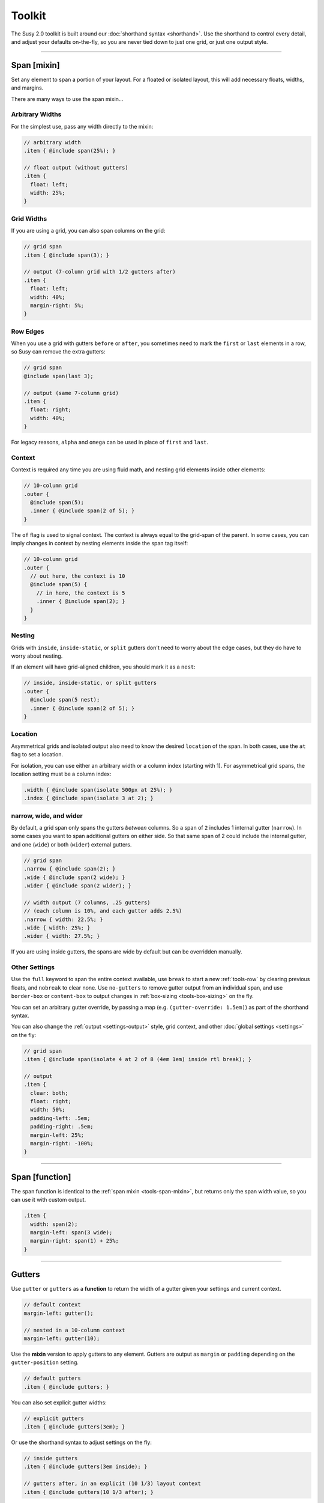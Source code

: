 Toolkit
=======

The Susy 2.0 toolkit is built around
our :doc:`shorthand syntax <shorthand>`.
Use the shorthand to control every detail,
and adjust your defaults on-the-fly,
so you are never tied down to just one grid,
or just one output style.

-------------------------------------------------------------------------

.. _tools-span-mixin:

Span [mixin]
------------

Set any element to span a portion of your layout.
For a floated or isolated layout,
this will add necessary floats, widths, and margins.

.. describe:: mixin

  :format: ``span($span) { @content }``
  :$span: :ref:`\<span\> <shorthand-span>`
  :@content: Sass content block

There are many ways to use the span mixin...


.. _tools-span-width:

Arbitrary Widths
~~~~~~~~~~~~~~~~

For the simplest use,
pass any width directly to the mixin:

.. code-block:: scss

  // arbitrary width
  .item { @include span(25%); }

  // float output (without gutters)
  .item {
    float: left;
    width: 25%;
  }


.. _tools-span-span:

Grid Widths
~~~~~~~~~~~

If you are using a grid,
you can also span columns on the grid:

.. code-block:: scss

  // grid span
  .item { @include span(3); }

  // output (7-column grid with 1/2 gutters after)
  .item {
    float: left;
    width: 40%;
    margin-right: 5%;
  }


.. _tools-span-edge:

Row Edges
~~~~~~~~~

When you use a grid with gutters ``before`` or ``after``,
you sometimes need to mark the ``first`` or ``last``
elements in a row,
so Susy can remove the extra gutters:

.. code-block:: scss

  // grid span
  @include span(last 3);

  // output (same 7-column grid)
  .item {
    float: right;
    width: 40%;
  }

For legacy reasons,
``alpha`` and ``omega`` can be used
in place of ``first`` and ``last``.


.. _tools-span-context:

Context
~~~~~~~

Context is required any time you are using fluid math,
and nesting grid elements inside other elements:

.. code-block:: scss

  // 10-column grid
  .outer {
    @include span(5);
    .inner { @include span(2 of 5); }
  }

The ``of`` flag is used to signal context.
The context is always equal to the grid-span of the parent.
In some cases, you can imply changes in context
by nesting elements inside the span tag itself:

.. code-block:: scss

  // 10-column grid
  .outer {
    // out here, the context is 10
    @include span(5) {
      // in here, the context is 5
      .inner { @include span(2); }
    }
  }


.. _tools-span-nesting:

Nesting
~~~~~~~

Grids with ``inside``, ``inside-static``, or ``split`` gutters
don't need to worry about the edge cases,
but they do have to worry about nesting.

If an element will have grid-aligned children,
you should mark it as a ``nest``:

.. code-block:: scss

  // inside, inside-static, or split gutters
  .outer {
    @include span(5 nest);
    .inner { @include span(2 of 5); }
  }


.. _tools-span-location:

Location
~~~~~~~~

Asymmetrical grids and isolated output
also need to know the desired ``location`` of the span.
In both cases,
use the ``at`` flag to set a location.

For isolation,
you can use either an arbitrary width
or a column index (starting with 1).
For asymmetrical grid spans,
the location setting must be a column index:

.. code-block:: scss

  .width { @include span(isolate 500px at 25%); }
  .index { @include span(isolate 3 at 2); }


.. _tools-span-spread:

narrow, wide, and wider
~~~~~~~~~~~~~~~~~~~~~~~

By default,
a grid span only spans the gutters *between* columns.
So a span of ``2`` includes 1 internal gutter (``narrow``).
In some cases you want to span additional gutters on either side.
So that same span of 2
could include the internal gutter,
and one (``wide``) or both (``wider``) external gutters.

.. code-block:: scss

  // grid span
  .narrow { @include span(2); }
  .wide { @include span(2 wide); }
  .wider { @include span(2 wider); }

  // width output (7 columns, .25 gutters)
  // (each column is 10%, and each gutter adds 2.5%)
  .narrow { width: 22.5%; }
  .wide { width: 25%; }
  .wider { width: 27.5%; }

If you are using inside gutters,
the spans are wide by default
but can be overridden manually.


.. _tools-span-other:

Other Settings
~~~~~~~~~~~~~~

Use the ``full`` keyword
to span the entire context available,
use ``break`` to start a new :ref:`tools-row`
by clearing previous floats,
and ``nobreak`` to clear none.
Use ``no-gutters``
to remove gutter output from an individual span,
and use ``border-box`` or ``content-box``
to output changes in :ref:`box-sizing <tools-box-sizing>`
on the fly.

You can set an arbitrary gutter override,
by passing a map (e.g. ``(gutter-override: 1.5em)``)
as part of the shorthand syntax.

You can also change the :ref:`output <settings-output>` style,
grid context,
and other :doc:`global settings <settings>` on the fly:

.. code-block:: scss

  // grid span
  .item { @include span(isolate 4 at 2 of 8 (4em 1em) inside rtl break); }

  // output
  .item {
    clear: both;
    float: right;
    width: 50%;
    padding-left: .5em;
    padding-right: .5em;
    margin-left: 25%;
    margin-right: -100%;
  }


-------------------------------------------------------------------------

.. _tools-span-function:

Span [function]
---------------

The span function is identical to the
:ref:`span mixin <tools-span-mixin>`,
but returns only the span width value,
so you can use it with custom output.

.. describe:: function

  :format: ``span($span)``
  :$span: :ref:`\<span\> <shorthand-span>`

.. code-block:: scss

  .item {
    width: span(2);
    margin-left: span(3 wide);
    margin-right: span(1) + 25%;
  }


-------------------------------------------------------------------------

.. _tools-gutter:

Gutters
-------

.. describe:: function/mixin

  :format: ``gutters($span)``
  :alternate: ``gutter($span)``
  :$span: :ref:`\<span\> <shorthand-span>`

Use ``gutter`` or ``gutters``
as a **function** to return the width of a gutter
given your settings and current context.

.. code-block:: scss

  // default context
  margin-left: gutter();

  // nested in a 10-column context
  margin-left: gutter(10);

Use the **mixin** version
to apply gutters to any element.
Gutters are output
as ``margin`` or ``padding``
depending on the ``gutter-position`` setting.

.. code-block:: scss

  // default gutters
  .item { @include gutters; }

You can also set explicit gutter widths:

.. code-block:: scss

  // explicit gutters
  .item { @include gutters(3em); }

Or use the shorthand syntax
to adjust settings on the fly:

.. code-block:: scss

  // inside gutters
  .item { @include gutters(3em inside); }

  // gutters after, in an explicit (10 1/3) layout context
  .item { @include gutters(10 1/3 after); }


-------------------------------------------------------------------------

.. _tools-container:

Container
---------

.. describe:: function/mixin

  :format: ``container($layout)``
  :$layout: :ref:`\<layout\> <shorthand-layout>`

Use the ``container`` **function**
to return a container-width based on an optional layout argument,
or your global settings.

.. code-block:: scss

  // global settings
  width: container();

  // 12-column grid
  $large-breakpoint: container(12);

Use the **mixin** to
apply container settings to an element directly.

.. code-block:: scss

  body {
    @include container(12 center static);
  }


-------------------------------------------------------------------------

.. _tools-nested:

Nested Context
--------------

.. describe:: function/mixin

  :function: ``nested($span)``
  :mixin: ``nested($span) { @content }``
  :$span: :ref:`\<span\> <shorthand-span>`
  :@content: Sass content block

Sass is not aware of the :abbr:`DOM (Document Object Model)`,
or the specific markup of your site,
so Susy mixins don't know about any ancestor/child relationships.
If your container creates a grid context
that is different from the default,
you will need to pass that new context explicitly to nested elements.

You can pass that context along with the shorthand syntax.

.. code-block:: scss

  body { @include container(8); }
  .span { @include span(3 of 8); }

But that gets repetative if you have large blocks of code
using a given context.
The ``nested`` **mixin** provides a shortcut
to change the default context for a section of code.

.. code-block:: scss

  @include nested(8) {
    .span { @include span(3); }
  }

Context is a bit more complex
when you are using asymmetrical grids,
because we need to know
not just *how many* columns,
but *which* columns are available.

.. code-block:: scss

  .outer {
    @include span(3 of (1 2 3 2 1) at 2);

    // context is now (2 3 2)...
    .inner { @include span(2 of (2 3 2) at 1); }
  }

The ``nested`` **function** can help you
manage context more easily,
without having to calculate it yourself.

.. code-block:: scss

  $grid: (1 2 3 2 1);

  .outer {
    @include span(3 of $grid at 2);

    $context: nested(3 of $grid at 2);
    .inner { @include span(2 of $context at 1); }
  }


-------------------------------------------------------------------------

.. _tools-box-sizing:

Global Box Sizing
-----------------

Set the ``box-sizing`` on a `global`_ selector,
and set the :ref:`global-box-sizing <settings-global-box-sizing>`
to match.

.. describe:: mixin

  :format: ``global-box-sizing($box)``
  :shortcut: ``border-box-sizing()``
  :$box: ``content-box`` | ``border-box``

You can pass a ``box-sizing`` argument
to the ``span`` mixin
as part of the shorthand syntax,
and Susy will set the element's box-sizing to match.

.. code-block:: scss

  // input
  .item { @include span(25em border-box); }

  // sample output (depending on settings)
  .item {
    float: left;
    width: 25em;
    box-sizing: border-box;
  }

We highly recommend using
a `global`_ ``border-box`` setting,
especially if you are using inside gutters
of any kind.

.. code-block:: scss

  // the basics...
  * { box-sizing: border-box; }

Susy needs to know what box model you are using,
so the best approach is to set global box sizing
using one of Susy's shortcuts.

.. code-block:: scss

  // the flexible version:
  @include global-box-sizing(border-box);

  // the shortcut:
  @include border-box-sizing;

If you want to change the global box-sizing by hand,
or it has already been changed by another library,
update the
:ref:`global-box-sizing <settings-global-box-sizing>` setting
to let Susy know.

If you need to supprot IE6/7,
there is a simple `polyfill`_
to make it work.

.. _global: http://www.paulirish.com/2012/box-sizing-border-box-ftw/
.. _polyfill: https://github.com/Schepp/box-sizing-polyfill


-------------------------------------------------------------------------

.. _tools-row:

Rows & Edges
------------

Floated layouts sometimes require
help maintaining rows and edges.


-------------------------------------------------------------------------

.. _tools-row-break:

Break
~~~~~

.. describe:: mixin

  :format: ``break()``
  :reset: ``nobreak()``
  :keywords: ``break`` | ``nobreak``

To create a new row,
you need to clear all previous floats.
This can usually be done using keywords
with the :ref:`span mixin <tools-span-edge>`.
When you need to apply a row-break on it's own,
we have a ``break`` mixin.

.. code-block:: scss

  .new-line { @include break; }

If you ever need to override that,
you can use ``nobreak``
to set ``clear: none;``.

.. code-block:: scss

  .no-new-line { @include nobreak; }

Both ``break`` and ``nobreak``
can also be used as keywords
with the :ref:`span mixin <tools-span-mixin>`.


-------------------------------------------------------------------------

.. _tools-row-first:

First
~~~~~

.. describe:: mixin

  :format: ``first($context)``
  :alternate: ``alpha($context)``
  :$context: :ref:`\<layout\> <shorthand-layout>`

.. note::

  Only useful when
  :ref:`gutter-position <settings-gutter-position>`
  is set to ``before``.

When :ref:`gutter-position <settings-gutter-position>`
is set to ``before``
we need to remove the gutter
from the first element in every row.
This can often be solved
using a keyword in the :ref:`span mixin <tools-span-edge>`.
Sometimes you need to set an item as ``first``
outside the span mixin.

.. code-block:: scss

  .first { @include first; }

We also support an ``alpha`` mixin
with the same syntax and output.

Both ``first`` and ``alpha``
can also be used as keywords
with the :ref:`span mixin <tools-span-mixin>`.


-------------------------------------------------------------------------

.. _tools-row-last:

Last
~~~~

.. describe:: mixin

  :format: ``last($context)``
  :alternate: ``omega($context)``
  :$context: :ref:`\<layout\> <shorthand-layout>`

.. note::

  Only required when
  :ref:`gutter-position <settings-gutter-position>`
  is set to ``after``,
  but can be useful in any context
  to help with sub-pixel rounding issues.

When :ref:`gutter-position <settings-gutter-position>`
is set to ``after``
we need to remove the gutter
from the last element in every row,
and :ref:`optionally float in the opposite direction <settings-last-flow>`.
This can often be solved
using a keyword in the :ref:`span mixin <tools-span-edge>`.
Sometimes you need to set an item as ``last``
outside the span mixin.

.. code-block:: scss

  .last { @include last; }

We also support an ``omega`` mixin
with the same syntax and output.

Both ``last`` and ``omega``
can also be used as keywords
with the :ref:`span mixin <tools-span-mixin>`.


-------------------------------------------------------------------------

.. _tools-row-full:

Full
~~~~

.. describe:: mixin

  :format: ``full($context)``
  :$context: :ref:`\<layout\> <shorthand-layout>`

This is a shortcut for
``span(full)``,
used to create elements
that span their entire context.

.. code-block:: scss

  .last { @include full; }

``full`` can also be used as a keyword
with the :ref:`span mixin <tools-span-mixin>`.


-------------------------------------------------------------------------

.. _tools-margin:

Margins
-------

Shortcut mixins
for applying left/right margins.


-------------------------------------------------------------------------

.. _tools-margin-pre:

Pre
~~~

.. describe:: mixin

  :format: ``pre($span)``
  :alternate: ``push($span)``
  :$span: :ref:`\<span\> <shorthand-span>`

Add margins before an element,
depending on the :ref:`flow <settings-flow>` direction.

.. code-block:: scss

  .example1 { @include pre(25%); }
  .example2 { @include push(2 of 7); }


-------------------------------------------------------------------------

.. _tools-margin-post:

Post
~~~~

.. describe:: mixin

  :format: ``post($span)``
  :$span: :ref:`\<span\> <shorthand-span>`

Add margins after an element,
depending on the :ref:`flow <settings-flow>` direction.

.. code-block:: scss

  .example1 { @include post(25%); }
  .example2 { @include post(2 of 7); }


-------------------------------------------------------------------------

.. _tools-margin-pull:

Pull
~~~~

.. describe:: mixin

  :format: ``pull($span)``
  :$span: :ref:`\<span\> <shorthand-span>`

Add negative margins before an element,
pulling it against the direction of :ref:`flow <settings-flow>`.

.. code-block:: scss

  .example1 { @include pull(25%); }
  .example2 { @include pull(2 of 7); }


-------------------------------------------------------------------------

.. _tools-margin-squish:

Squish
~~~~~~

.. describe:: mixin

  :format: ``squish($pre [, $post])``
  :$pre: :ref:`\<span\> <shorthand-span>`
  :$post: [optional] :ref:`\<span\> <shorthand-span>`

Shortcut for adding both :ref:`pre <tools-margin-pre>`
and :ref:`post <tools-margin-post>` margins
to the same element.

.. code-block:: scss

  // equal pre and post
  .example1 { @include squish(25%); }

  // distinct pre and post
  .example2 { @include squish(1, 3); }

When they share identical context,
you can pass ``pre`` and ``post`` spans
in the same argument.
This is often the case,
and saves you from repeating yourself.

.. code-block:: scss

  // shared context
  .shared {
    @include squish(1 3 of 12 no-gutters);
  }

  // distinct context
  .distinct {
    @include squish(1 at 2, 3 at 6);
  }


-------------------------------------------------------------------------

.. _tools-padding:

Padding
-------

Shortcut mixins
for applying left/right padding.

.. note::

  The interaction between padding and width changes
  depending on your given :ref:`box-model <tools-box-sizing>`.
  In the browser-default `content-box` model,
  width and padding are added together,
  so that an item with ``span(3)`` and ``prefix(2)``
  will occupy a total of 5 columns.
  In the recommended `border-box` model,
  padding is subtracted from the width,
  so that an item with ``span(3)`` will always
  occupy 3 columns,
  no matter what padding is applied.


-------------------------------------------------------------------------

.. _tools-padding-prefix:

Prefix
~~~~~~

.. describe:: mixin

  :format: ``prefix($span)``
  :$span: :ref:`\<span\> <shorthand-span>`

Add padding before an element,
depending on the :ref:`flow <settings-flow>` direction.

.. code-block:: scss

  .example1 { @include prefix(25%); }
  .example2 { @include prefix(2 of 7); }


-------------------------------------------------------------------------

.. _tools-padding-suffix:

Suffix
~~~~~~

.. describe:: mixin

  :format: ``suffix($span)``
  :$span: :ref:`\<span\> <shorthand-span>`

Add padding after an element,
depending on the :ref:`flow <settings-flow>` direction.

.. code-block:: scss

  .example1 { @include suffix(25%); }
  .example2 { @include suffix(2 of 7); }


-------------------------------------------------------------------------

.. _tools-padding-pad:

Pad
~~~

.. describe:: mixin

  :format: ``pad($prefix [, $suffix])``
  :$prefix: :ref:`\<span\> <shorthand-span>`
  :$suffix: :ref:`\<span\> <shorthand-span>`

Shortcut for adding both :ref:`prefix <tools-padding-prefix>`
and :ref:`suffix <tools-padding-suffix>` padding
to the same element.

.. code-block:: scss

  // equal pre and post
  .example1 { @include pad(25%); }

  // distinct pre and post
  .example2 { @include pad(1, 3); }

When they share identical context,
you can pass ``pre`` and ``post`` spans
in the same argument.
This is often the case,
and saves you from repeating yourself.

.. code-block:: scss

  // shared context
  .shared {
    @include pad(1 3 of 12 no-gutters);
  }

  // distinct context
  .distinct {
    @include pad(1 at 2, 3 at 6);
  }


-------------------------------------------------------------------------

.. _tools-bleed:

Bleed
-----

.. describe:: mixin

  :format: ``bleed($bleed)``
  :$bleed: :abbr:`TRBL (Top Right Bottom Left)`
           :ref:`\<span\> <shorthand-span>`

Apply negative margins
and equal positive padding,
so that element borders and backgrounds "bleed"
outside of their containers,
without the content be affected.

This uses the standard :ref:`span shorthand <shorthand-span>`,
but takes anywhere from one to four widths,
using the common :abbr:`TRBL (Top Right Bottom Left)` pattern
from CSS.

.. code-block:: scss

  // input
  .example1 { @include bleed(1em); }
  .example2 { @include bleed(1em 2 20px 5% of 8 .25); }

  // output
  .example1 {
    margin: -1em;
    padding: 1em;
  }

  .example2 {
    margin-top: -1em;
    padding-top: 1em;
    margin-right: -22.5%;
    padding-right: 22.5%;
    margin-bottom: -20px;
    padding-bottom: 20px;
    margin-left: -5%;
    padding-left: 5%;
  }

When possible,
the ``bleed`` mixins will attempt
to keep gutters intact.
Use the ``no-gutters`` keyword
to override that behavior.


-------------------------------------------------------------------------

.. _tools-bleed-x:

Bleed-x
~~~~~~~

.. describe:: mixin

  :format: ``bleed-x($bleed)``
  :$bleed: :abbr:`LR (Left Right)`
           :ref:`\<span\> <shorthand-span>`

A shortcut for applying only left and right
(horizontal) bleed.

.. code-block:: scss

  // input
  .example { @include bleed-x(1em 2em); }

  // output
  .example {
    margin-left: -1em;
    padding-left: 1em;
    margin-right: -2em;
    padding-right: 2em;
  }


-------------------------------------------------------------------------

.. _tools-bleed-y:

Bleed-y
~~~~~~~

.. describe:: mixin

  :format: ``bleed-y($bleed)``
  :$bleed: :abbr:`TB (Top Bottom)`
           :ref:`\<span\> <shorthand-span>`

A shortcut for applying only top and bottom
(vertical) bleed.

.. code-block:: scss

  // input
  .example { @include bleed-y(1em 2em); }

  // output
  .example {
    margin-top: -1em;
    padding-top: 1em;
    margin-bottom: -2em;
    padding-bottom: 2em;
  }


-------------------------------------------------------------------------

.. _tools-isolate:

Isolate
-------

.. describe:: mixin

  :format: ``isolate($isolate)``
  :$isolate: :ref:`\<span\> <shorthand-span>`

Isolation is a layout technique based on floats,
but adjusted to `address sub-pixel rounding issues`_.
Susy supports it as a global :ref:`output <settings-output>` setting,
or as a :doc:`shorthand` keyword for the ``span`` mixin,
or as a stand-alone mixin.

The ``$isolate`` argument takes a standard
:ref:`span shorthand <shorthand-span>`,
but any length or grid-index given
is interpreted as an isolation location
(unless location is otherwise specified with the ``at`` flag).
The function returns a length value.

.. code-block:: scss

  // input
  .function {
    margin-left: isolate(2 of 7 .5 after);
  }

  // output
  .function {
    margin-left: 15%;
  }

And the mixin returns
all the properties required for isolation.

.. code-block:: scss

  // input
  .mixin { @include isolate(25%); }

  // output
  .mixin {
    float: left;
    margin-left: 25%;
    margin-right: -100%;
  }

.. _`address sub-pixel rounding issues`: http://www.palantir.net/blog/responsive-design-s-dirty-little-secret


-------------------------------------------------------------------------

.. _tools-gallery:

Gallery
-------

.. describe:: mixin

  :format: ``gallery($span, $selector)``
  :$span: :ref:`\<span\> <shorthand-span>`
  :$selector: (nth-) ``child``:abbr:`* (default)` | ``of-type``

Gallery is a shortcut for creating gallery-style layouts,
where a large number of elements are layed out on a consistent grid.
We take the standard :ref:`span shorthand <shorthand-span>`
and apply it to all the elements,
using ``nth-child`` or ``nth-of-type`` selectors
and the isolation technique to arrange them on the grid.

.. code-block:: scss

  // each img will span 3 of 12 columns,
  // with 4 images in each row:
  .gallery img {
    @include gallery(3 of 12);
  }


-------------------------------------------------------------------------

.. _tools-show-grid:

Show Grid
---------

.. describe:: mixin

  :format: ``show-grid($grid)``
  :$grid: :ref:`\<layout\> <shorthand-layout>`

The easiest way to show you grids
is by adding a :ref:`keyword <settings-debug-image>`
to your :ref:`container <tools-container>` mixin.
If you need to apply the grid separately,
the ``show-grid`` mixin takes exactly the same
:ref:`layout shorthand <shorthand-layout>` arguments,
and can output the debugging grid image
as either a background, or a triggered overlay.

.. code-block:: scss

  body {
    @include container;
    @include show-grid(overlay);
  }

.. warning::

  Grid images are not exact.
  Browsers have extra trouble with
  sub-pixel rounding on background images.
  These are meant for rough debugging,
  not for pixel-perfect measurements.
  Expect the ``to`` side of your grid image
  (``right`` if your flow is ``ltr``)
  to be off by several pixels.


-------------------------------------------------------------------------

.. _tools-breakpoint:

Breakpoint
----------

Susy has built-in integration with the `Breakpoint`_ plugin.
To install Breakpoint,
follow the instuctions on their site.
You have to install it before you can use it.

.. _Breakpoint: http://breakpoint-sass.com/


-------------------------------------------------------------------------

.. _tools-susy-breakpoint:

Susy Breakpoint
~~~~~~~~~~~~~~~

.. describe:: mixin

  :format: ``susy-breakpoint($query, $layout, $no-query)``
  :$query: See `Breakpoint: Basic Media Queries`_
  :$layout: :ref:`\<layout\> <shorthand-layout>`
  :$no-query: See `Breakpoint: No Query Fallbacks`_

If you have `Breakpoint`_ installed,
they provide a standard ``breakpoint`` mixin
that you should `learn to use`_.
Their mixin takes two arguments:
one to establish the media-query rules,
and the second to handle fallbacks for older browsers.
Our ``susy-breakpoint`` mixin keeps those two arguments,
but adds a third one in the middle,
so you can set the layout settings you want to use inside
the given media-query.

This mixin acts as a wrapper,
and changes the default settings for any mixins
that are nested inside.

.. code-block:: scss

  @include susy-breakpoint(30em, 8) {
    // nested code uses an 8-column grid,
    // starting at a 30em min-width breakpoint...
    .example { @include span(3); }
  }

This is a shortcut for combining the
``breakpoint`` and ``with-layout`` mixins.

.. code-block:: scss

  @include breakpoint(30em) {
    @include with-layout(8) {
      // nested code uses an 8-column grid,
      // starting at a 30em min-width breakpoint...
      .example { @include span(3); }
    }
  }

.. _`Breakpoint: Basic Media Queries`: https://github.com/Team-Sass/breakpoint/wiki/Basic-Media-Queries
.. _`Breakpoint: No Query Fallbacks`: https://github.com/Team-Sass/breakpoint/wiki/No-Query-Fallbacks
.. _`learn to use`: https://github.com/Team-Sass/breakpoint/wiki/Basic-Media-Queries
